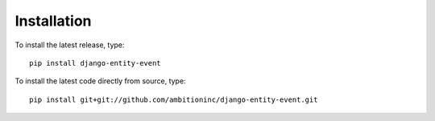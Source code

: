 Installation
============

To install the latest release, type::

    pip install django-entity-event

To install the latest code directly from source, type::

    pip install git+git://github.com/ambitioninc/django-entity-event.git